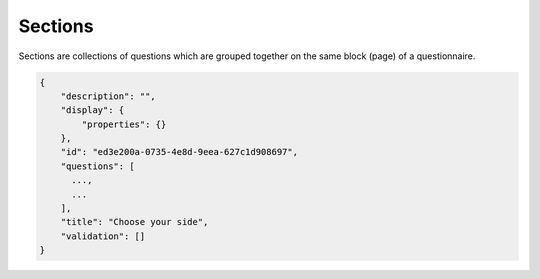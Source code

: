 Sections
========

Sections are collections of questions which are grouped together on the same block (page) of a questionnaire.

.. code-block:: javascript

    {
        "description": "",
        "display": {
            "properties": {}
        },
        "id": "ed3e200a-0735-4e8d-9eea-627c1d908697",
        "questions": [
          ...,
          ...
        ],
        "title": "Choose your side",
        "validation": []
    }